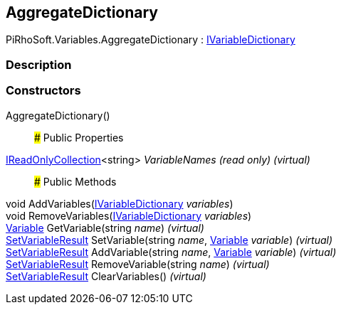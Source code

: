 [#reference/aggregate-dictionary]

## AggregateDictionary

PiRhoSoft.Variables.AggregateDictionary : <<reference/i-variable-dictionary.html,IVariableDictionary>>

### Description

### Constructors

AggregateDictionary()::

### Public Properties

https://docs.microsoft.com/en-us/dotnet/api/System.Collections.Generic.IReadOnlyCollection-1[IReadOnlyCollection^]<string> _VariableNames_ _(read only)_ _(virtual)_::

### Public Methods

void AddVariables(<<reference/i-variable-dictionary.html,IVariableDictionary>> _variables_)::

void RemoveVariables(<<reference/i-variable-dictionary.html,IVariableDictionary>> _variables_)::

<<reference/variable.html,Variable>> GetVariable(string _name_) _(virtual)_::

<<reference/set-variable-result.html,SetVariableResult>> SetVariable(string _name_, <<reference/variable.html,Variable>> _variable_) _(virtual)_::

<<reference/set-variable-result.html,SetVariableResult>> AddVariable(string _name_, <<reference/variable.html,Variable>> _variable_) _(virtual)_::

<<reference/set-variable-result.html,SetVariableResult>> RemoveVariable(string _name_) _(virtual)_::

<<reference/set-variable-result.html,SetVariableResult>> ClearVariables() _(virtual)_::